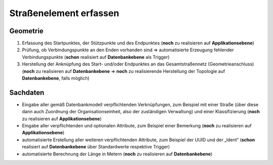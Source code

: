 .. index:: Endpunkte, Gesamtstraßennetz, Startpunkte, Straßen, Straßenelemente, Stützpunkte, Topologie, Verbindungspunkte

Straßenelement erfassen
=======================

.. image:: /_static/strassenelement-erfassen.png

.. _strassenelement-erfassen_geometrie:

Geometrie
---------

#. Erfassung des Startpunktes, der Stützpunkte und des Endpunktes (**noch** zu realisieren auf **Applikationsebene**)
#. Prüfung, ob Verbindungspunkte an den Enden vorhanden sind ⇒ automatisierte Erzeugung fehlender Verbindungspunkte (**schon** realisiert auf **Datenbankebene** als Trigger)
#. Herstellung der Anknüpfung des Start- und/oder Endpunktes an das Gesamtstraßennetz (Geometrieanschluss) (**noch** zu realisieren auf **Datenbankebene** ⇒ **noch** zu realisierende Herstellung der Topologie auf **Datenbankebene**, falls möglich)

.. _strassenelement-erfassen_sachdaten:

Sachdaten
---------

* Eingabe aller gemäß Datenbankmodell verpflichtenden Verknüpfungen, zum Beispiel mit einer Straße (über diese dann auch Zuordnung der Organisationseinheit, also der zuständigen Verwaltung) und einer Klassifizierung (**noch** zu realisieren auf **Applikationsebene**)
* Eingabe aller verpflichtenden und optionalen Attribute, zum Beispiel einer Bemerkung (**noch** zu realisieren auf **Applikationsebene**)
* automatisierte Erstellung aller weiteren verpflichtenden Attribute, zum Beispiel der UUID und der „Ident“ (**schon** realisiert auf **Datenbankebene** über Standardwerte respektive Trigger)
* automatisierte Berechnung der Länge in Metern (**noch** zu realisieren auf **Datenbankebene**)

